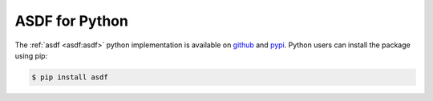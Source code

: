 .. _asdf-python:

ASDF for Python
===============

The :ref:`asdf <asdf:asdf>` python implementation is available on `github <https://github.com/asdf-format/asdf>`__ and `pypi <https://pypi.org/project/asdf/>`__. Python users can install the package using pip:

.. code-block:: bash
    
    $ pip install asdf
